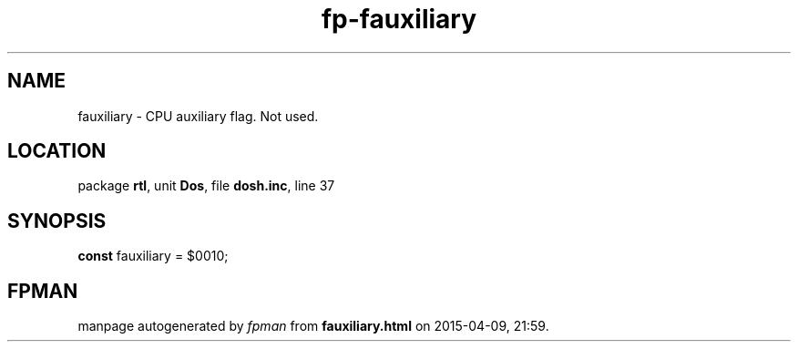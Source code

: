 .\" file autogenerated by fpman
.TH "fp-fauxiliary" 3 "2014-03-14" "fpman" "Free Pascal Programmer's Manual"
.SH NAME
fauxiliary - CPU auxiliary flag. Not used.
.SH LOCATION
package \fBrtl\fR, unit \fBDos\fR, file \fBdosh.inc\fR, line 37
.SH SYNOPSIS
\fBconst\fR fauxiliary = $0010;

.SH FPMAN
manpage autogenerated by \fIfpman\fR from \fBfauxiliary.html\fR on 2015-04-09, 21:59.

